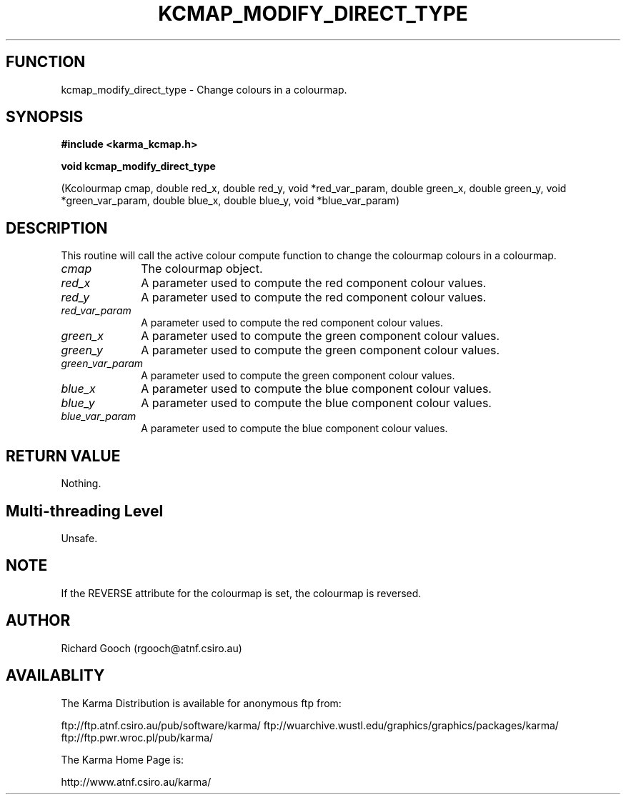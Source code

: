 .TH KCMAP_MODIFY_DIRECT_TYPE 3 "13 Nov 2005" "Karma Distribution"
.SH FUNCTION
kcmap_modify_direct_type \- Change colours in a colourmap.
.SH SYNOPSIS
.B #include <karma_kcmap.h>
.sp
.B void kcmap_modify_direct_type
.sp
(Kcolourmap cmap,
double red_x, double red_y, void *red_var_param,
double green_x, double green_y,
void *green_var_param,
double blue_x, double blue_y,
void *blue_var_param)
.SH DESCRIPTION
This routine will call the active colour compute function to
change the colourmap colours in a colourmap.
.IP \fIcmap\fP 1i
The colourmap object.
.IP \fIred_x\fP 1i
A parameter used to compute the red component colour values.
.IP \fIred_y\fP 1i
A parameter used to compute the red component colour values.
.IP \fIred_var_param\fP 1i
A parameter used to compute the red component colour
values.
.IP \fIgreen_x\fP 1i
A parameter used to compute the green component colour values.
.IP \fIgreen_y\fP 1i
A parameter used to compute the green component colour values.
.IP \fIgreen_var_param\fP 1i
A parameter used to compute the green component colour
values.
.IP \fIblue_x\fP 1i
A parameter used to compute the blue component colour values.
.IP \fIblue_y\fP 1i
A parameter used to compute the blue component colour values.
.IP \fIblue_var_param\fP 1i
A parameter used to compute the blue component colour
values.
.SH RETURN VALUE
Nothing.
.SH Multi-threading Level
Unsafe.
.SH NOTE
If the REVERSE attribute for the colourmap is set, the colourmap is
reversed.
.sp
.SH AUTHOR
Richard Gooch (rgooch@atnf.csiro.au)
.SH AVAILABLITY
The Karma Distribution is available for anonymous ftp from:

ftp://ftp.atnf.csiro.au/pub/software/karma/
ftp://wuarchive.wustl.edu/graphics/graphics/packages/karma/
ftp://ftp.pwr.wroc.pl/pub/karma/

The Karma Home Page is:

http://www.atnf.csiro.au/karma/
